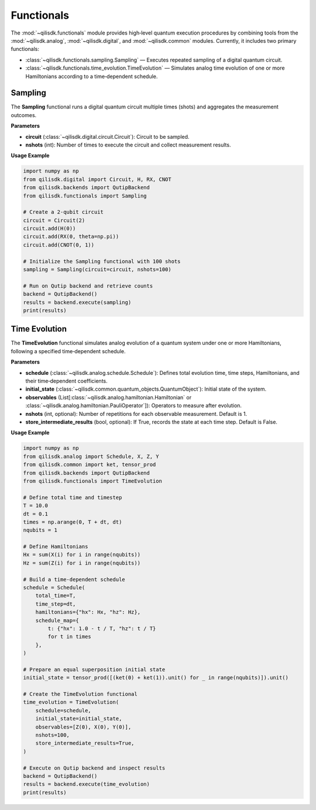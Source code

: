 Functionals
===========

The :mod:`~qilisdk.functionals` module provides high‑level quantum execution procedures by combining tools from the
:mod:`~qilisdk.analog`, :mod:`~qilisdk.digital`, and :mod:`~qilisdk.common` modules. Currently, it includes two primary functionals:

- :class:`~qilisdk.functionals.sampling.Sampling` — Executes repeated sampling of a digital quantum circuit.
- :class:`~qilisdk.functionals.time_evolution.TimeEvolution` — Simulates analog time evolution of one or more Hamiltonians according to a time‑dependent schedule.

Sampling
--------

The **Sampling** functional runs a digital quantum circuit multiple times (shots) and aggregates the measurement outcomes.

**Parameters**

- **circuit** (:class:`~qilisdk.digital.circuit.Circuit`): Circuit to be sampled.
- **nshots** (int): Number of times to execute the circuit and collect measurement results.

**Usage Example**

.. code-block:: python

    import numpy as np
    from qilisdk.digital import Circuit, H, RX, CNOT
    from qilisdk.backends import QutipBackend
    from qilisdk.functionals import Sampling

    # Create a 2‑qubit circuit
    circuit = Circuit(2)
    circuit.add(H(0))
    circuit.add(RX(0, theta=np.pi))
    circuit.add(CNOT(0, 1))

    # Initialize the Sampling functional with 100 shots
    sampling = Sampling(circuit=circuit, nshots=100)

    # Run on Qutip backend and retrieve counts
    backend = QutipBackend()
    results = backend.execute(sampling)
    print(results)

Time Evolution
--------------

The **TimeEvolution** functional simulates analog evolution of a quantum system under one or more Hamiltonians, following a specified time‑dependent schedule.

**Parameters**

- **schedule** (:class:`~qilisdk.analog.schedule.Schedule`): Defines total evolution time, time steps, Hamiltonians, and their time‑dependent coefficients.
- **initial_state** (:class:`~qilisdk.common.quantum_objects.QuantumObject`): Initial state of the system.
- **observables** (List[:class:`~qilisdk.analog.hamiltonian.Hamiltonian` or :class:`~qilisdk.analog.hamiltonian.PauliOperator`]): Operators to measure after evolution.
- **nshots** (int, optional): Number of repetitions for each observable measurement. Default is 1.
- **store_intermediate_results** (bool, optional): If True, records the state at each time step. Default is False.

**Usage Example**

.. code-block:: python

    import numpy as np
    from qilisdk.analog import Schedule, X, Z, Y
    from qilisdk.common import ket, tensor_prod
    from qilisdk.backends import QutipBackend
    from qilisdk.functionals import TimeEvolution

    # Define total time and timestep
    T = 10.0
    dt = 0.1
    times = np.arange(0, T + dt, dt)
    nqubits = 1

    # Define Hamiltonians
    Hx = sum(X(i) for i in range(nqubits))
    Hz = sum(Z(i) for i in range(nqubits))

    # Build a time‑dependent schedule
    schedule = Schedule(
        total_time=T,
        time_step=dt,
        hamiltonians={"hx": Hx, "hz": Hz},
        schedule_map={
            t: {"hx": 1.0 - t / T, "hz": t / T}
            for t in times
        },
    )

    # Prepare an equal superposition initial state
    initial_state = tensor_prod([(ket(0) + ket(1)).unit() for _ in range(nqubits)]).unit()

    # Create the TimeEvolution functional
    time_evolution = TimeEvolution(
        schedule=schedule,
        initial_state=initial_state,
        observables=[Z(0), X(0), Y(0)],
        nshots=100,
        store_intermediate_results=True,
    )

    # Execute on Qutip backend and inspect results
    backend = QutipBackend()
    results = backend.execute(time_evolution)
    print(results)
